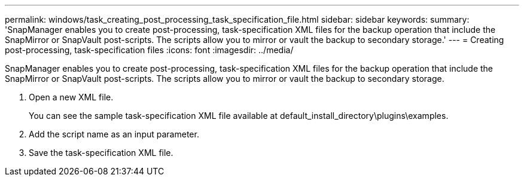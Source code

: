 ---
permalink: windows/task_creating_post_processing_task_specification_file.html
sidebar: sidebar
keywords: 
summary: 'SnapManager enables you to create post-processing, task-specification XML files for the backup operation that include the SnapMirror or SnapVault post-scripts. The scripts allow you to mirror or vault the backup to secondary storage.'
---
= Creating post-processing, task-specification files
:icons: font
:imagesdir: ../media/

[.lead]
SnapManager enables you to create post-processing, task-specification XML files for the backup operation that include the SnapMirror or SnapVault post-scripts. The scripts allow you to mirror or vault the backup to secondary storage.

. Open a new XML file.
+
You can see the sample task-specification XML file available at default_install_directory\plugins\examples.

. Add the script name as an input parameter.
. Save the task-specification XML file.
